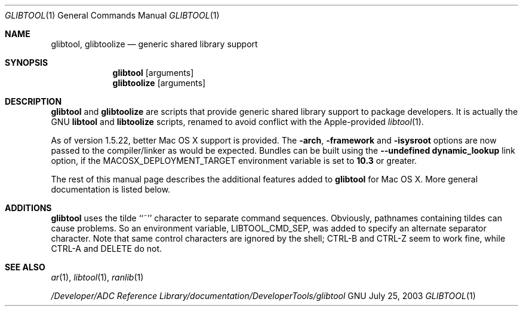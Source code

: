.Dd July 25, 2003
.Dt GLIBTOOL 1
.Os GNU
.Sh NAME
.Nm glibtool ,
.Nm glibtoolize
.Nd generic shared library support
.Sh SYNOPSIS
.Nm glibtool
.Op arguments
.Nm glibtoolize
.Op arguments
.Sh DESCRIPTION
.Nm glibtool
and
.Nm glibtoolize
are scripts that provide generic shared library support to package
developers.
It is actually the GNU
.Nm libtool
and
.Nm libtoolize
scripts, renamed to avoid conflict with the Apple-provided
.Xr libtool 1 .
.Pp
As of version 1.5.22, better Mac OS X support is provided.
The
.Fl arch ,
.Fl framework
and
.Fl isysroot
options are now passed to the compiler/linker as would be expected.
Bundles can be built using the
.Fl "-undefined dynamic_lookup"
link option, if
the MACOSX_DEPLOYMENT_TARGET environment variable is set to
.Li 10.3
or greater.
.Pp
The rest of this manual page describes the additional features added to
.Nm glibtool
for Mac OS X.
More general documentation is listed below.
.Sh ADDITIONS
.Nm glibtool
uses the tilde ``~'' character to separate command sequences.
Obviously, pathnames containing tildes can cause problems.
So an environment variable, LIBTOOL_CMD_SEP, was added to specify an
alternate separator character.
Note that same control characters are ignored by the shell; CTRL-B and CTRL-Z
seem to work fine, while CTRL-A and DELETE do not.
.Sh SEE ALSO
.Xr ar 1 ,
.Xr libtool 1 ,
.Xr ranlib 1
.Pp
.Pa "/Developer/ADC Reference Library/documentation/DeveloperTools/glibtool"
